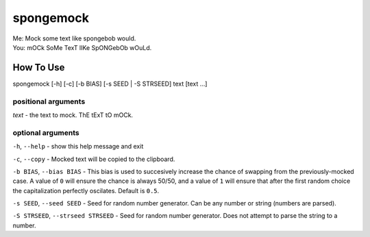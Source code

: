 spongemock
##########
.. line-block::
	Me: Mock some text like spongebob would.
	You: mOCk SoMe TexT lIKe SpONGebOb wOuLd.

.. image:: http://pixel.nymag.com/imgs/daily/vulture/2017/05/16/16-spongebob-explainer.w710.h473.2x.jpg
	:height: 548px
	:width: 822px
	:scale: 50%
	:alt: spongemock

How To Use
==========
spongemock [-h] [-c] [-b BIAS] [-s SEED | -S STRSEED] text [text ...]

positional arguments
--------------------
`text` - the text to mock. ThE tExT tO mOCk.

optional arguments
------------------
``-h``, ``--help`` - show this help message and exit

``-c``, ``--copy`` - Mocked text will be copied to the clipboard.
 
``-b BIAS``, ``--bias BIAS`` - This bias is used to succesively increase the chance of swapping from the previously-mocked case. A value of ``0`` will ensure the chance is always 50/50, and a value of ``1`` will ensure that after the first random choice the capitalization perfectly oscilates. Default is ``0.5``.

``-s SEED``, ``--seed SEED`` - Seed for random number generator. Can be any number or string (numbers are parsed).

``-S STRSEED``, ``--strseed STRSEED`` - Seed for random number generator. Does not attempt to parse the string to a number.